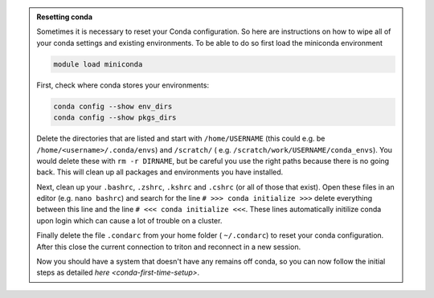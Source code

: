 .. admonition:: Resetting conda
   :class: toggle

   Sometimes it is necessary to reset your Conda configuration. So here are instructions on how to wipe all
   of your conda settings and existing environments. To be able to do so first load the miniconda environment 

   .. code-block:: bash
   
      module load miniconda

   First, check where conda stores your environments:

   .. code-block:: bash
   
     conda config --show env_dirs     
     conda config --show pkgs_dirs
     
   Delete the directories that are listed and start with ``/home/USERNAME`` (this could e.g. be ``/home/<username>/.conda/envs``)
   and ``/scratch/`` ( e.g. ``/scratch/work/USERNAME/conda_envs``). You would delete
   these with ``rm -r DIRNAME``, but be careful you use the right paths because there
   is no going back.
   This will clean up all packages and environments you have installed. 
   
   Next, clean up your ``.bashrc``, ``.zshrc``, ``.kshrc`` and ``.cshrc`` (or all of those that exist).
   Open these files in an editor (e.g. ``nano bashrc``) and search for the line ``# >>> conda initialize >>>``
   delete everything between this line and the line ``# <<< conda initialize <<<``. These lines automatically
   initilize conda upon login which can cause a lot of trouble on a cluster.

   Finally delete the file ``.condarc`` from your home folder ( ``~/.condarc``) to reset your conda configuration.
   After this close the current connection to triton and reconnect in a new session. 

   Now you should have a system that doesn't have any remains off conda, so you can now follow the initial steps as detailed 
   `here <conda-first-time-setup>`.

